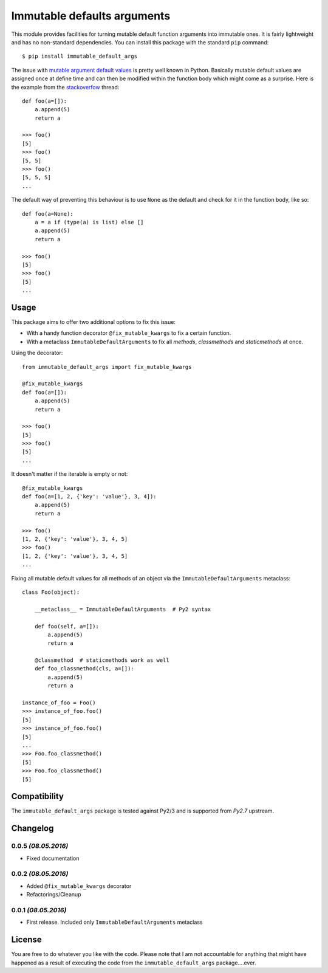 Immutable defaults arguments
============================

This module provides facilities for turning mutable default function arguments
into immutable ones. It is fairly lightweight and has no non-standard dependencies.
You can install this package with the standard ``pip`` command::

    $ pip install immutable_default_args

The issue with `mutable argument default values <http://stackoverflow.com/questions/1132941/least-astonishment-in-python-the-mutable-default-argument>`_ is pretty well known in Python.
Basically mutable default values are assigned once at define time and can then
be modified within the function body which might come as a surprise.
Here is the example from the `stackoverfow <http://stackoverflow.com/questions/1132941/least-astonishment-in-python-the-mutable-default-argument>`_ thread::

    def foo(a=[]):
        a.append(5)
        return a

    >>> foo()
    [5]
    >>> foo()
    [5, 5]
    >>> foo()
    [5, 5, 5]
    ...

The default way of preventing this behaviour is to use ``None`` as the default
and check for it in the function body, like so::

    def foo(a=None):
        a = a if (type(a) is list) else []
        a.append(5)
        return a

    >>> foo()
    [5]
    >>> foo()
    [5]
    ...

Usage
-----

This package aims to offer two additional options to fix this issue:

* With a handy function decorator ``@fix_mutable_kwargs`` to fix a certain function.
* With a metaclass ``ImmutableDefaultArguments`` to fix all *methods*, *classmethods* and *staticmethods* at once.

Using the decorator::

    from immutable_default_args import fix_mutable_kwargs

    @fix_mutable_kwargs
    def foo(a=[]):
        a.append(5)
        return a

    >>> foo()
    [5]
    >>> foo()
    [5]
    ...

It doesn't matter if the iterable is empty or not::

    @fix_mutable_kwargs
    def foo(a=[1, 2, {'key': 'value'}, 3, 4]):
        a.append(5)
        return a

    >>> foo()
    [1, 2, {'key': 'value'}, 3, 4, 5]
    >>> foo()
    [1, 2, {'key': 'value'}, 3, 4, 5]
    ...

Fixing all mutable default values for all methods of an object via the
``ImmutableDefaultArguments`` metaclass::

    class Foo(object):

        __metaclass__ = ImmutableDefaultArguments  # Py2 syntax

        def foo(self, a=[]):
            a.append(5)
            return a

        @classmethod  # staticmethods work as well
        def foo_classmethod(cls, a=[]):
            a.append(5)
            return a

    instance_of_foo = Foo()
    >>> instance_of_foo.foo()
    [5]
    >>> instance_of_foo.foo()
    [5]
    ...
    >>> Foo.foo_classmethod()
    [5]
    >>> Foo.foo_classmethod()
    [5]

Compatibility
-------------

The ``immutable_default_args`` package is tested against Py2/3 and is supported
from *Py2.7* upstream.

Changelog
---------

0.0.5 *(08.05.2016)*
********************
* Fixed documentation

0.0.2 *(08.05.2016)*
********************
* Added ``@fix_mutable_kwargs`` decorator
* Refactorings/Cleanup

0.0.1 *(08.05.2016)*
********************
* First release. Included only ``ImmutableDefaultArguments`` metaclass

License
-------

You are free to do whatever you like with the code. Please note that I am not
accountable for anything that might have happened as a result of executing the
code from the ``immutable_default_args`` package....ever.


